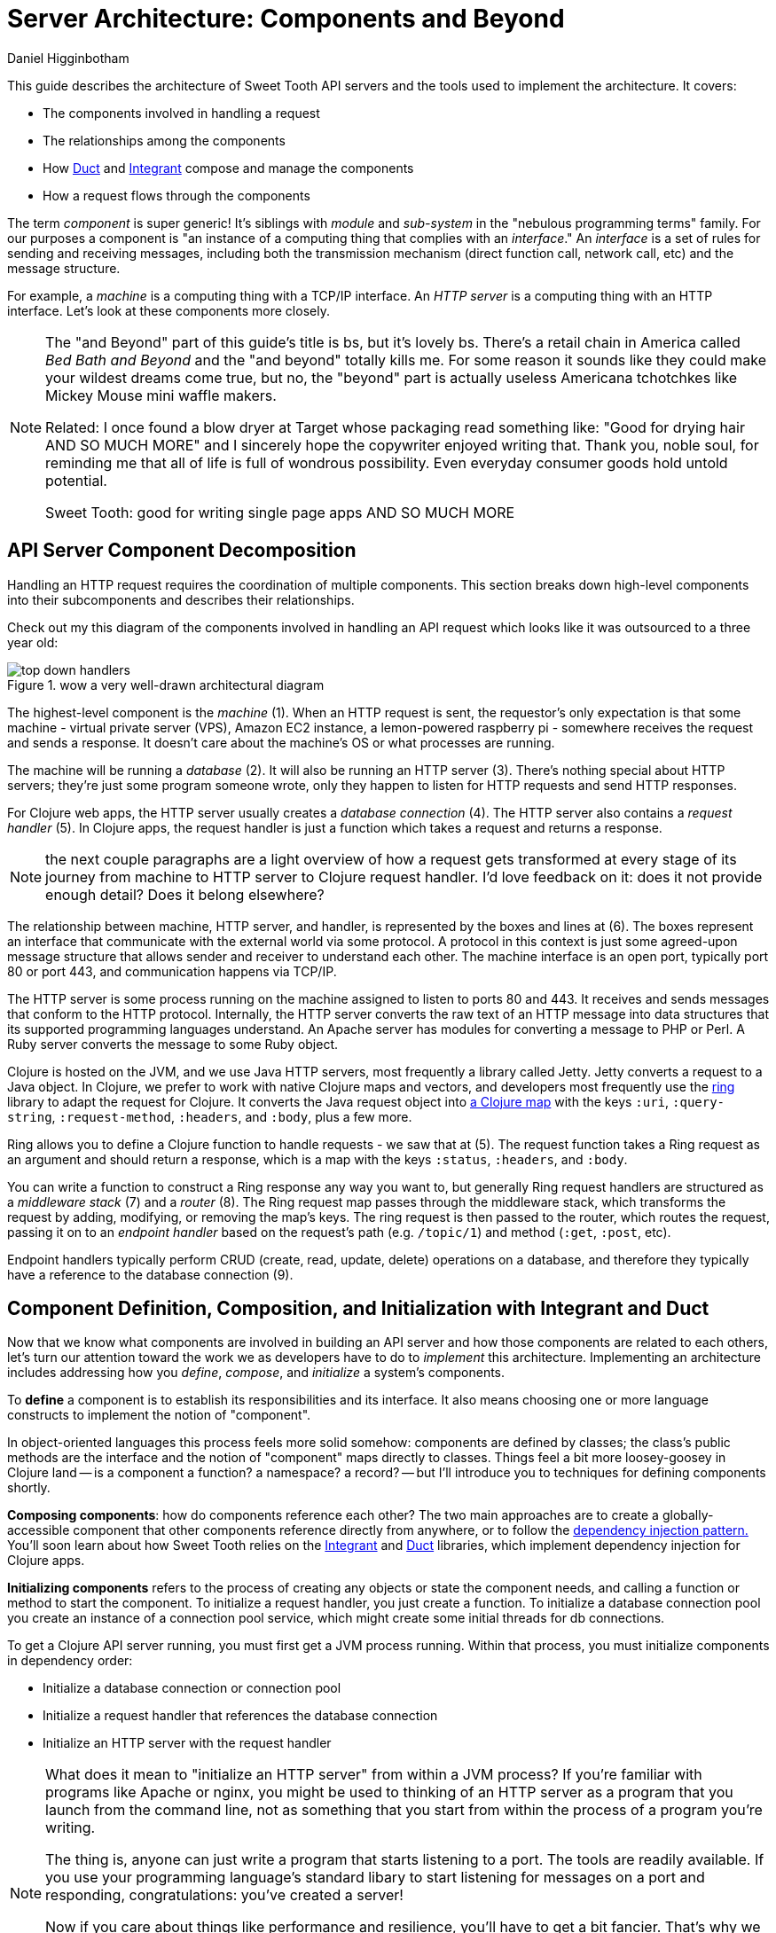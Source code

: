 = Server Architecture: Components and Beyond =
Daniel Higginbotham


This guide describes the architecture of Sweet Tooth API servers and the tools
used to implement the architecture. It covers:

* The components involved in handling a request
* The relationships among the components
* How https://github.com/duct-framework/core[Duct] and https://github.com/weavejester/integrant[Integrant] compose and manage the components
* How a request flows through the components

The term _component_ is super generic! It's siblings with _module_ and
_sub-system_ in the "nebulous programming terms" family. For our purposes a
component is "an instance of a computing thing that complies with an
_interface_." An _interface_ is a set of rules for sending and receiving
messages, including both the transmission mechanism (direct function call,
network call, etc) and the message structure.

For example, a _machine_ is a computing thing with a TCP/IP interface. An _HTTP
server_ is a computing thing with an HTTP interface. Let's look at these
components more closely.

[NOTE]
====

The "and Beyond" part of this guide's title is bs, but it's lovely bs.
There's a retail chain in America called _Bed Bath and Beyond_ and the "and
beyond" totally kills me. For some reason it sounds like they could make your
wildest dreams come true, but no, the "beyond" part is actually useless
Americana tchotchkes like Mickey Mouse mini waffle makers.

Related: I once found a blow dryer at Target whose packaging read something
like: "Good for drying hair AND SO MUCH MORE" and I sincerely hope the
copywriter enjoyed writing that. Thank you, noble soul, for reminding me that
all of life is full of wondrous possibility. Even everyday consumer goods hold
untold potential.

Sweet Tooth: good for writing single page apps AND SO MUCH MORE

====


== API Server Component Decomposition ==
Handling an HTTP request requires the coordination of multiple components.
This section breaks down high-level components into their subcomponents and
describes their relationships.

Check out my this diagram of the components involved in handling an API request
which looks like it was outsourced to a three year old:

.wow a very well-drawn architectural diagram
image::top-down-handlers.png[top down handlers]

The highest-level component is the _machine_ (1). When an HTTP request is sent,
the requestor's only expectation is that some machine - virtual private server
(VPS), Amazon EC2 instance, a lemon-powered raspberry pi - somewhere receives
the request and sends a response. It doesn't care about the machine's OS or what
processes are running.

The machine will be running a _database_ (2). It will also be running an HTTP
server (3). There's nothing special about HTTP servers; they're just some
program someone wrote, only they happen to listen for HTTP requests and send
HTTP responses.

For Clojure web apps, the HTTP server usually creates a _database connection_
(4). The HTTP server also contains a _request handler_ (5). In Clojure apps, the
request handler is just a function which takes a request and returns a response.

NOTE: the next couple paragraphs are a light overview of how a request gets
transformed at every stage of its journey from machine to HTTP server to Clojure
request handler. I'd love feedback on it: does it not provide enough detail?
Does it belong elsewhere?

The relationship between machine, HTTP server, and handler, is represented by
the boxes and lines at (6). The boxes represent an interface that communicate
with the external world via some protocol. A protocol in this context is just
some agreed-upon message structure that allows sender and receiver to understand
each other. The machine interface is an open port, typically port 80 or port
443, and communication happens via TCP/IP.

The HTTP server is some process running on the machine assigned to listen to
ports 80 and 443. It receives and sends messages that conform to the HTTP
protocol. Internally, the HTTP server converts the raw text of an HTTP message
into data structures that its supported programming languages understand. An
Apache server has modules for converting a message to PHP or Perl. A Ruby server
converts the message to some Ruby object.

Clojure is hosted on the JVM, and we use Java HTTP servers, most frequently a
library called Jetty. Jetty converts a request to a Java object. In Clojure, we
prefer to work with native Clojure maps and vectors, and developers most
frequently use the https://github.com/ring-clojure/ring[ring] library to adapt the request for Clojure. It converts
the Java request object into https://github.com/ring-clojure/ring/wiki/Concepts#requests[a Clojure map] with the keys `:uri`,
`:query-string`, `:request-method`, `:headers`, and `:body`, plus a few more.

Ring allows you to define a Clojure function to handle requests - we saw that at
(5). The request function takes a Ring request as an argument and should return
a response, which is a map with the keys `:status`, `:headers`, and `:body`.

You can write a function to construct a Ring response any way you want to, but
generally Ring request handlers are structured as a _middleware stack_ (7) and a
_router_ (8). The Ring request map passes through the middleware stack, which
transforms the request by adding, modifying, or removing the map's keys. The
ring request is then passed to the router, which routes the request, passing it
on to an _endpoint handler_ based on the request's path (e.g. `/topic/1`) and
method (`:get`, `:post`, etc).

Endpoint handlers typically perform CRUD (create, read, update, delete)
operations on a database, and therefore they typically have a reference to the
database connection (9).


== Component Definition, Composition, and Initialization with Integrant and Duct ==
Now that we know what components are involved in building an API server and how
those components are related to each others, let's turn our attention toward the
work we as developers have to do to _implement_ this architecture. Implementing
an architecture includes addressing how you _define_, _compose_, and
_initialize_ a system's components.

To *define* a component is to establish its responsibilities and its interface.
It also means choosing one or more language constructs to implement the notion
of "component".

In object-oriented languages this process feels more solid somehow: components
are defined by classes; the class's public methods are the interface and the
notion of "component" maps directly to classes. Things feel a bit more
loosey-goosey in Clojure land -- is a component a function? a namespace? a
record? -- but I'll introduce you to techniques for defining components shortly.

*Composing components*: how do components reference each other? The two main
approaches are to create a globally-accessible component that other components
reference directly from anywhere, or to follow the https://en.wikipedia.org/wiki/Dependency_injection#:~:text=In%20software%20engineering%2C%20dependency%20injection,object%20is%20called%20a%20service.[dependency injection pattern.]
You'll soon learn about how Sweet Tooth relies on the https://github.com/weavejester/integrant[Integrant] and https://github.com/duct-framework/core[Duct]
libraries, which implement dependency injection for Clojure apps.

*Initializing components* refers to the process of creating any objects or
state the component needs, and calling a function or method to start the
component. To initialize a request handler, you just create a function. To
initialize a database connection pool you create an instance of a connection
pool service, which might create some initial threads for db connections.

To get a Clojure API server running, you must first get a JVM process running.
Within that process, you must initialize components in dependency order:

* Initialize a database connection or connection pool
* Initialize a request handler that references the database connection
* Initialize an HTTP server with the request handler

[NOTE]
====

What does it mean to "initialize an HTTP server" from within a JVM process? If
you're familiar with programs like Apache or nginx, you might be used to
thinking of an HTTP server as a program that you launch from the command line,
not as something that you start from within the process of a program you're
writing.

The thing is, anyone can just write a program that starts listening to a port.
The tools are readily available. If you use your programming language's standard
libary to start listening for messages on a port and responding,
congratulations: you've created a server!

Now if you care about things like performance and resilience, you'll have to get
a bit fancier. That's why we have HTTP server libriaries. In the Java world,
one of the most popular libraries is Jetty. It adds some structure to how HTTP
requests are handled, and it takes care of managing resources like threads.

Initializing a Jetty server in your JVM process is basically a matter of
creating an `org.eclipse.jetty.server.Server` object and calling its `start`
method.

====

You could easily write something like this pseudocode to define, compose, and
initialize your system's components:

[source,clojure]
."start a server" pseudocode
----
(def db-connection (create-connection))
(defn handler [req] (update-db db-connection))
(defn start-server [] (run-jetty handler {:port 3000}))

(start-server)
----

I've seen plenty of Clojure API servers with code that looks like that, and that
approach works fine.

As I've mentioned like a billion times now, Sweet Tooth uses Integrant and Duct
to manage these architectural concerns. We'll first look at Integrant, because
it provides the foundation. Then we'll look at Duct, a layer on top of Integrant
that 1) makes it easier to create bundles of components to share and 2) makes it
easy to configure components for different environments (dev, test, prod, etc).

So let's look at Integrant so that you won't have to listen to me say "In a
minute we're going to look at Integrant" anymore.


== Integrant Tutorial ==
https://github.com/weavejester/integrant[Integrant] brings order to the practice of defining, composing, and initializing
components. It introduces two architectural abstractions: _systems_ and
_components_.

As defined above, a component is a computing thing that complies with an
interface. A _system_ is just the composition of all components needed for
whatever application or service you're trying to build. It's the outermost
container for all those cute little components.

All of this is a bit abstract; let's get concrete with some code:

[source,clojure]
.simple integrant example
----
(ns integrant-duct-example.basic-components
  (:require [integrant.core :as ig]))

(defmethod ig/init-key ::message-store [_ {:keys [message]}]
  (atom message))

(defmethod ig/init-key ::printer [_ {:keys [store]}]
  (prn (format "%s says: %s" ::printer store)))

(ig/init {::message-store {:message "love yourself, homie"}
          ::printer       {:store   (ig/ref ::message-store)}})
----

If you evaluate this code in a REPL, it will print the message,
`":integrant-duct-example.basic-components/printer says: love yourself, homie"`.
Let's work through it. The code, not loving yourself.

Integrant uses the multimethod `init-key` to initialize components. Components
are identified by a keyword; this example has components named `::message-store`
and `::printer`. The first argument to the multimethod is the component's name,
and the second argument is the component's configuration. The body of the
multimethod is the code for constructing and "running" a component. The return
value of `ig/init-key` is whatever construct (atom, object, clojure data
structure) you want other components to interact with.

For `::message-store` the configuration only includes a `:message`, but in real
systems configuration would include things like the port for an HTTP server to
listen to, the max number of threads for a thread pool, or the URI for a
database connection.

`::printer`'s configuration has the key `:store` and value `(ig/ref
::message-store)`. `(ig/ref)` produces an _integrant reference_ to the component
named `::message-store`. This makes it possible to pass the `::printer`
component the initialized `::message-store component`.

Integrant's `ig/init` function initializes a system. Its argument is a map whose
keys are component names, and whose values are the configuration for that
component. `ig/init` uses integrant references to initialize components in
dependency order. In the configuration above, the presence of `(ig/ref
::message-store)` in `::printer`'s configuration tells Integrant to initialize
the `::message-store` component before `::printer`. Then, when initializing
`::printer`, it replaces the `::message-store` reference with the value returned
by `(ig/init-key ::message-store)`.

NOTE: The term _component_ is getting a little fuzzy here. I've been using it to
refer to a kind of coneptual entity that can be implemented in terms of a
definition and initialization process. But I'm also using it to refer to an
instance of a component, an actual language object that is returned by
`ig/init-key` and passed as an argument to other components. Maybe one day I'll
clear up that ambiguity, but today is not that day. Sorry.

NOTE: Integrant includes a few other lifecycle methods for components:
`ig/halt!` and `ig/halt-key!`; `ig/suspend!` and `ig/suspend-key!`; plus a
couple more. Check out its https://github.com/weavejester/integrant[README] for more details.

We can see how Integrant helps us initialize (`ig/init`, `ig/init-key`) and
compose (`ig/ref`) components, but what about defining components? Earlier I
said,

#+begin_quote
To *define* a component is to establish its responsibilities and its interface.
It also means choosing one or more language constructs to implement the notion
of "component".
#+end_quote

`ig/init-key` does help to define a component in that it gives the component an
identity and imposes the constraint that a component be implemented as a single
thing that can get passed as a value to other components (which eliminates some
possibilities for defining components, like saying that namespace defines a
component.)

Integrant doesn't really prescribe what Clojure language constructs you use to
implement a component; the return value of `ig/init-key` can be whatever you
want.

That being said, it's common to define component interfaces using protocols and
to have `ig/init-key` return some object that implements the component's
protocols. There's some debate over whether or not it's a good idea to use
protocols in this context, and ultimately that choice is up to you. I personally
prefer protocols because they force me to make good design choices, and as a
side benefit they make testing easier. As a consequence Sweet Tooth provides
some useful tools for creating test mocks for components that take the protocol
approach.

TODO explain component design more. Link to testing tools.


=== Modularity Through Keyword Hierarchies ===
Integrant has an interesting feature that greatly expands its usefulness in
building composable systems, especially when it comes to building a framework
and building an ecosystem of framework components. Clojure allows you to create
create keyword hierarchies using `derive`, and Integrant takes advantage of this
when resolving component references created by `ig/ref`. Here's an example:

[source,clojure]
.using keyword hierarchies
----
(ns integrant-duct-example.hierarchy
  (:require [integrant.core :as ig]))

(defmethod ig/init-key ::message-store [_ {:keys [message]}]
  (atom message))

(defmethod ig/init-key ::printer [_ {:keys [store]}]
  (prn (format "%s says: %s" ::printer @store)))

(derive ::message-store ::store)

(ig/init {::message-store {:message "love yourself, homie"}
          ::printer       {:store   (ig/ref ::store)}})
----

The `::printer` component refers to a `::store` component. There are no
components named `::store`, but `::message-store` is derived from `::store`, so
Integrant uses that. This allows components to declare the _kind of_ components
they depend on, which makes it a lot easier to create modular component
libraries. It's another way of declaring a component's interface: Component A
depends on a component of Type X. As long as Component B is of Type X, Component
A can use it; it doesn't matter what Component B's implementation is.

The https://github.com/duct-framework/module.web[Duct web module], for example, https://github.com/duct-framework/module.web/blob/master/src/duct/module/web.clj#L54[configures its request handler] as depending on
a `:duct/router`. It doesn't provide any components named `:duct/router`, but
the Duct Ataraxy module will add a component named `:duct.router/ataraxy`, which
is derived from `:duct/router.` It's possible for us to create our own router
component and use that instead, as long as the component's name is derived from
`:duct/router`.

In fact, that's exactly what Sweet Tooth does with its
`:sweet-tooth.endpoint.module.liberator-reitit-router/reitit-router` component.


=== Adding Components ===
TODO explain how to add components like a queue or cronut


=== Systems as Data ===
A non-obvious benefit of using Integrant is that it provides a layer of
abstraction between _the process_ and _the system_. We're used to there being a
one-to-one relationship between a process and an application; a process is your
application being executed. The entrypoint to your application is `-main`, which
is responsible for initializing all resources and otherwise just gettin' things
started.

Integrant introduces a different model for starting your application (system),
one that's under programmatic control. It's almost like a virtualization layer.
You can use it to start multiple systems simultaneously, which is extremely
useful during development because it lets you run and interact with a dev
system, and at the same time run tests against a test system. The dev and test
systems can be configured to use different databases, and they're initialized
with separate component instances. If you follow the dependency injection
pattern and don't rely on shared global state, your dev and test systems will
behave as if they're executing in two separate containers. Pretty sweet.

BTW I'm still trying to figure out the best way to articulate this and welcome
any feedback.


=== Architecture as Data ===
It's worth highlighting the the fact that Integrant takes a data-oriented
approach to defining a system's architecture. Personally, I think this is an
innovation on par with Ruby's Rack, which inspired the Ring library. From Ring's
docs:

#+begin_quote
Ring is a Clojure web applications library inspired by Python's WSGI and Ruby's
Rack. By abstracting the details of HTTP into a simple, unified API, Ring allows
web applications to be constructed of modular components that can be shared
among a variety of applications, web servers, and web frameworks.
#+end_quote

The Ring API allows independent library authors to create middleware for
functionality like https://github.com/funcool/buddy-auth[auth management] or https://github.com/sethtrain/raven-clj[exception reporting]. Developers can easily
compose this functionality as they see fit, and develop their own.

Integrant does the same thing for architecture: It abstracts the details of
configuring, composing, and managing the lifecycle of components into a simple,
unified API, laying the groundwork for modular components that can be shared
across different applications. It's a powerful new tool in the developer's
toolkit, and I hope that it gains wide adoption.

Integrant separates _the description of the system to run_ (the system config)
from _the execution of that system_ (`ig/init`). By encoding the system's
description as plain ol' Clojure map, system composition becomes data
composition. Pretty badass.

I think we still have yet to fully explore the implications of this but here are
some of the consequences I've noticed so far:

* It's easier to inspect the system. You have one source of truth, the system
config, to examine to figure out what components are running and how they're
related. It would be trivial to generate a diagram of the system dependency
graph.
* You can implement a structured approach to validating a system configuration.
Integrant actually provides an `ig/pre-init-spec` multimethod that you can use
to define a spec for a component's configuration. In the past I've even rolled
my own validation methods that provide advice how to fix a config in addition
just alerting that a config is invalid.
* You can easily transform the system for different contexts. For example, in a
testing context you could replace a component that AWS's Simple Queue Service
(SQS) with a component that uses core.async.

== Duct tutorial ==
https://github.com/duct-framework/core[Duct] builds on Integrant's data-oriented approach to architecture by providing
tools for bundling and transforming Integrant configs:

* _profiles_ allow you to name integrant configs
* _modules_ allow you to write functions that transform configs

Duct also adds support for easily adding environment variables to your config.

To support these features, Duct introduces the "Duct config" concept and the
`prep-config` function. I'll explain those briefly and then dig into profiles
and modules.


=== `duct/load-hierarchy` and `duct/prep-config` ===
Let's start with an example:

[source,clojure]
.basic duct config
----
(ns integrant-duct-example.duct-config
  (:require [duct.core :as duct]
            [integrant.core :as ig]))

(defmethod ig/init-key ::message-store [_ {:keys [message]}]
  (atom message))

(defmethod ig/init-key ::printer [_ {:keys [store]}]
  (prn (format "%s says: %s" ::printer @store)))

(derive ::message-store ::store)

(duct/load-hierarchy)
(def system-config
  (duct/prep-config {:duct.profile/base {::message-store {:message "love yourself, homie"}
                                         ::printer       {:store   (ig/ref ::store)}}}))

(ig/init system-config)
----

This is almost identical to the Integrant hierarchy code block.
`(duct/load-hierarchy)` is new, as is the call to `duct/prep-config`.

The function `duct/load-hierarchy` looks for files named `duct_hierarchy.edn` on
your classpath and uses them to establish keyword hierarchies. These files look
like this:

[source,clojure]
.duct_hierarchy.edn
----
{:sweet-tooth.endpoint.module/middleware                            [:duct/module]
 :sweet-tooth.endpoint.module/liberator-reitit-router               [:duct/module]
 :sweet-tooth.endpoint.module.liberator-reitit-router/reitit-router [:duct/router]
 :sweet-tooth.endpoint.datomic/connection                           [:duct/database]}
----

Keys are child keywords and values are vectors of parents that the children
should derive from. It's as if `duct/load-hierarchy` is calling `(derive
:sweet-tooth.endpoint.module/middleware :duct/module)`.

`duct/prep-config` takes a _duct config_ as its argument and returns an
_integrant config_. How does a duct config differ from an integrant config?

* The keys for duct configs name either _duct profiles_ or _duct modules_. (I
will explain these in the upcoming sections.) The keys for integrant configs
name _integrant components_.
* Duct configs are meant to be passed to `duct/prep-config`, which returns an
integrant config. Integrant configs are meant to be passed to `ig/init`, which
initializes and returns a system.

In the example above, the duct config

[source,clojure]
----
{:duct.profile/base {::message-store {:message "love yourself, homie"}
                     ::printer       {:store   (ig/ref ::store)}}}
----

yields the integrant config

[source,clojure]
----
{::message-store {:message "love yourself, homie"}
 ::printer       {:store   (ig/ref ::store)}

 :duct.core/environment :production}
----

This map, where the keys are component names and values are component config,
can be used to initialize an integrant system.

[NOTE]
====

The integrant config contains the pair `:duct.core/environment :production`.
`prep-config` adds this. What does the `:duct.core/environment` "component" do?

`:duct.core/environment` is an example of a _config constant_. It's as if the
implementation of the `:duct.core/environment` "component" is simply the
identify function applied to the component's config. If another component
references `:duct.core/environment`, it will receive the value `:production`. I
recommend trying this out for yourself.

It's instructive to look at how this is https://github.com/duct-framework/core/blob/bcd4aff6700a53e427816f4f47b93cc4ef347538/src/duct/core.clj#L253[implemented]:

[source,clojure]
----
(derive :duct.core/environment :duct/const)
(defmethod ig/init-key :duct/const [_ v] v)
----

`:duct.core/environment` derives from `:duct/const`. Duct implements
`ig/init-key` for `:duct/const`, simply returning the config value.

This relies on a cool, oft-overlooked feature of Clojure multimethods, `isa?`
based dispatch, which you can read about in https://clojure.org/reference/multimethods[Multimethods and Hierarchies].

Duct and Integrant make ample use of Clojure's support for hierarchies, so it's
worth becoming familiar with how it works. If nothing else, it'll make you a
better Clojure programmer, putting more cools in your developer toolkit.

====

At this point, the introduction of duct config, with its `:duct.profile/base`
key, and the function `duct/prep-config` kinda seems like a waste of time. It's
just adding an extra layer that doesn't do anything.

Let's look at actually doing something useful with these new tools.


=== Duct Profiles ===
Duct introduces the idea of _profiles_. A profile is just a named integrant
config, and `duct/prep-config` handles profiles by merging them into the _base
profile_ named `:duct.profile/base`. Behold:

[source,clojure]
----
(duct/prep-config
 {:duct.profile/base {::message-store {:message "love yourself, homie"}
                      ::printer       {:store   (ig/ref ::store)}}
  :duct.profile/prod {::message-store {:message "take care of yourself, homie"}}}
 [:duct.profile/prod])
;; =>
{::message-store {:message "take care of yourself, homie"}
 ::printer       {:store {:key ::store}}}
----

(I removed `:duct.core/environment` to keep the example focused.)

In this example, we add the profile `:duct.profile/prod` and pass a second
argument to `prep-config`, the vector `[:duct.profile/prod]`. This tells
`prep-config` to merge all the profiles in that vector, in the order given.
Profiles are merged using https://github.com/weavejester/meta-merge[meta-merge], so they're deep merged and you can also
provide metadata hints for how values should get merged. Check out the
meta-merge docs for more info.

The result is that the `::message-store` component has the prod configuration of
`{:message "take care of yourself, homie"}` instead of `{:message "love
yourself, homie"}`. I don't know why I have such an aversion to using real-life,
practical examples, but whatever.

One actual honest-to-god real world use of this is creating separate dev and
test profiles. Specifically, you can create different dev and test database
configurations, allowing you to run tests from the REPL while your dev system is
running.


== notes to self ==
* describe architecture?
** the importance of boundaries and purpose in understanding a system
* component identification vs definition
* overloading the term "component" as both the concept that has its lifecycle
implemented, and the return value of one of the lifecycle methods
* TODO change "computing thing" to "resource" after writing framework notes
* TODO ig/init return value
components mean there's an expected interface
components are interchangeable
you have to include the route table in the configuration
